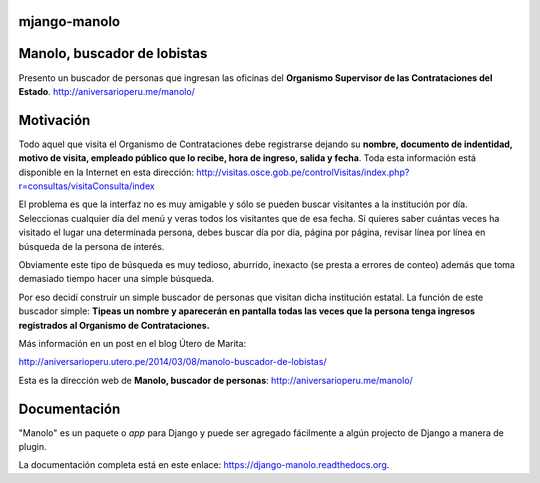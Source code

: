 mjango-manolo
=============

|Pypi index| |Build Status| |Cover alls|

Manolo, buscador de lobistas
============================

Presento un buscador de personas que ingresan las oficinas del
**Organismo Supervisor de las Contrataciones del Estado**.
http://aniversarioperu.me/manolo/

Motivación
==========

Todo aquel que visita el Organismo de Contrataciones debe registrarse
dejando su **nombre, documento de indentidad, motivo de visita, empleado
público que lo recibe, hora de ingreso, salida y fecha**. Toda esta
información está disponible en la Internet en esta dirección:
http://visitas.osce.gob.pe/controlVisitas/index.php?r=consultas/visitaConsulta/index

El problema es que la interfaz no es muy amigable y sólo se pueden
buscar visitantes a la institución por día. Seleccionas cualquier día
del menú y veras todos los visitantes que de esa fecha. Si quieres saber
cuántas veces ha visitado el lugar una determinada persona, debes buscar
día por día, página por página, revisar línea por línea en búsqueda de
la persona de interés.

Obviamente este tipo de búsqueda es muy tedioso, aburrido, inexacto (se
presta a errores de conteo) además que toma demasiado tiempo hacer una
simple búsqueda.

Por eso decidí construir un simple buscador de personas que visitan
dicha institución estatal. La función de este buscador simple: **Tipeas
un nombre y aparecerán en pantalla todas las veces que la persona tenga
ingresos registrados al Organismo de Contrataciones.**

Más información en un post en el blog Útero de Marita:

http://aniversarioperu.utero.pe/2014/03/08/manolo-buscador-de-lobistas/

Esta es la dirección web de **Manolo, buscador de personas**:
http://aniversarioperu.me/manolo/

Documentación
=============

"Manolo" es un paquete o *app* para Django y puede ser agregado
fácilmente a algún projecto de Django a manera de plugin.

La documentación completa está en este enlace:
https://django-manolo.readthedocs.org.

.. |Pypi index| image:: https://badge.fury.io/py/django-manolo.png
   :target: https://badge.fury.io/py/django-manolo
.. |Build Status| image:: https://travis-ci.org/aniversarioperu/django-manolo.png?branch=master
   :target: https://travis-ci.org/aniversarioperu/django-manolo
.. |Cover alls| image:: https://coveralls.io/repos/aniversarioperu/django-manolo/badge.png?branch=master
   :target: https://coveralls.io/r/aniversarioperu/django-manolo?branch=master
